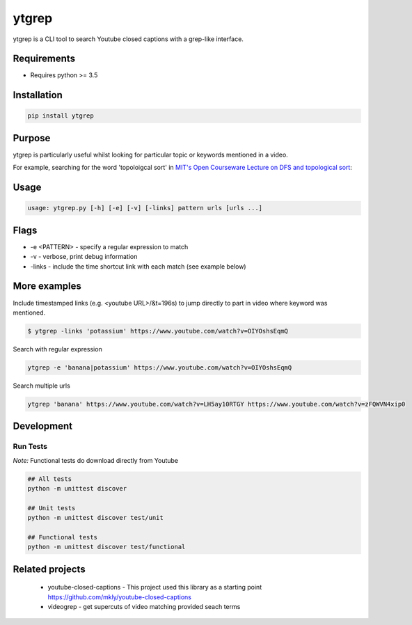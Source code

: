 ytgrep 
-----------------------
.. image:: https://travis-ci.com/alexkohler/ytgrep.svg?branch=master
    :target: https://travis-ci.com/alexkohler/ytgrep

ytgrep is a CLI tool to search Youtube closed captions with a grep-like interface.


Requirements
=============

* Requires python >= 3.5

Installation
=============

.. code:: bash
    
    pip install ytgrep

Purpose
=============
ytgrep is particularly useful whilst looking for particular topic or keywords mentioned in a video.

For example, searching for the word 'topoloigcal sort' in `MIT's Open Courseware Lecture on DFS and topological sort <https://www.youtube.com/watch?v=AfSk24UTFS8>`__:

|image0|

.. |image0| image:: https://asciinema.org/a/SjG0XTmIPzDfNgx2SxwhCdXwt.svg
   :target: https://asciinema.org/a/SjG0XTmIPzDfNgx2SxwhCdXwt
   

Usage
==============

.. code:: bash

    usage: ytgrep.py [-h] [-e] [-v] [-links] pattern urls [urls ...]

Flags
=============
* -e <PATTERN> - specify a regular expression to match
* -v - verbose, print debug information
* -links - include the time shortcut link with each match (see example below) 


More examples
=============

Include timestamped links (e.g. <youtube URL>/&t=196s) to jump directly to part in video where keyword was mentioned.

.. code:: bash
    
    $ ytgrep -links 'potassium' https://www.youtube.com/watch?v=OIYOshsEqmQ

Search with regular expression

.. code:: bash

    ytgrep -e 'banana|potassium' https://www.youtube.com/watch?v=OIYOshsEqmQ
    

Search multiple urls

.. code:: bash

    ytgrep 'banana' https://www.youtube.com/watch?v=LH5ay10RTGY https://www.youtube.com/watch?v=zFQWVN4xip0
    

    


Development
=============

Run Tests
~~~~~~~~~

*Note:* Functional tests do download directly from Youtube

.. code:: bash

   ## All tests
   python -m unittest discover

   ## Unit tests
   python -m unittest discover test/unit

   ## Functional tests
   python -m unittest discover test/functional

Related projects
==================
 * youtube-closed-captions - This project used this library as a starting point https://github.com/mkly/youtube-closed-captions
 * videogrep - get supercuts of video matching provided seach terms
